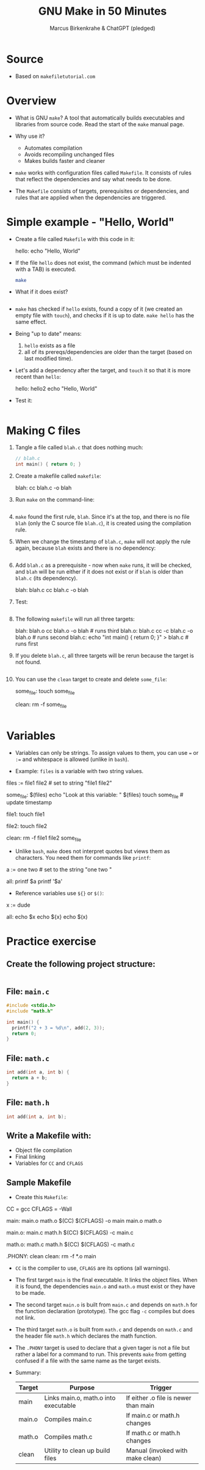 #+TITLE: GNU Make in 50 Minutes
#+AUTHOR: Marcus Birkenkrahe & ChatGPT (pledged)
#+OPTIONS: toc:nil num:nil
#+STARTUP: overview hideblocks indent entitiespretty:

* Source

- Based on ~makefiletutorial.com~

* Overview

- What is GNU ~make~? A tool that automatically builds executables and
  libraries from source code. Read the start of the ~make~ manual page.

- Why use it?
  + Automates compilation
  + Avoids recompiling unchanged files
  + Makes builds faster and cleaner

- ~make~ works with configuration files called ~Makefile~. It consists of
  rules that reflect the dependencies and say what needs to be done.

- The ~Makefile~ consists of targets, prerequisites or dependencies, and
  rules that are applied when the dependencies are triggered.

* Simple example - "Hello, World"

- Create a file called =Makefile= with this code in it:
  #+begin_example makefile
  hello:
        echo "Hello, World"
  #+end_example

- If the file =hello= does not exist, the command (which must be
  indented with a TAB) is executed.

  #+begin_src bash :results output :exports both
    make
  #+end_src

- What if it does exist?
  #+begin_src bash :results output :exports both

  #+end_src

- ~make~ has checked if =hello= exists, found a copy of it (we created an
  empty file with ~touch~), and checks if it is up to date. ~make hello~
  has the same effect.

- Being "up to date" means:
  1) =hello= exists as a file
  2) all of its prereqs/dependencies are older than the target (based
     on last modified time).

- Let's add a dependency after the target, and ~touch~ it so that it is
  more recent than =hello=:
  #+begin_example makefile
  hello: hello2
        echo "Hello, World"
  #+end_example

- Test it:
  #+begin_src bash :results output :exports both

  #+end_src

* Making C files

1) Tangle a file called ~blah.c~ that does nothing much:

   #+begin_src C :main no :includes :tangle blah.c
     // blah.c
     int main() { return 0; }
   #+end_src

2) Create a makefile called ~makefile~:
   #+begin_example makefile
   blah:
        cc blah.c -o blah
   #+end_example

3) Run ~make~ on the command-line:
   #+begin_src bash :results output :exports both

   #+end_src

4) ~make~ found the first rule, =blah=. Since it's at the top, and there
   is no file =blah= (only the C source file =blah.c=), it is created
   using the compilation rule.

5) When we change the timestamp of =blah.c=, ~make~ will not apply the
   rule again, because =blah= exists and there is no dependency:
   #+begin_src bash :results output :exports both

   #+end_src

6) Add =blah.c= as a prerequisite - now when ~make~ runs, it will be
   checked, and =blah= will be run either if it does not exist or if
   =blah= is older than =blah.c= (its dependency).
   #+begin_example makefile
   blah: blah.c
        cc blah.c -o blah
   #+end_example

7) Test:
   #+begin_src bash :results output :exports both

   #+end_src

8) The following ~makefile~ will run all three targets:

   #+begin_example makefile
   blah: blah.o
        cc blah.o -o blah # runs third
   blah.o: blah.c
        cc -c blah.c -o blah.o # runs second
   blah.c:
        echo "int main() { return 0; }" > blah.c # runs first
   #+end_example

9) If you delete =blah.c=, all three targets will be rerun because the
   target is not found.
   #+begin_src bash :results output :exports both

   #+end_src

10) You can use the =clean= target to create and delete =some_file=:
    #+begin_example makefile
    some_file:
        touch some_file

    clean:
        rm -f some_file
    #+end_example

    #+begin_src bash :results output :exports both

    #+end_src

* Variables

- Variables can only be strings. To assign values to them, you can use
  ~=~ or ~:=~ and whitespace is allowed (unlike in ~bash~).

- Example: =files= is a variable with two string values.
  #+begin_example makefile
files := file1 file2 # set to string "file1 file2"

some_file: $(files)
        echo "Look at this variable: " $(files)
        touch some_file # update timestamp

file1:
        touch file1

file2:
        touch file2

clean:
        rm -f file1 file2 some_file
  #+end_example

- Unlike ~bash~, ~make~ does not interpret quotes but views them as
  characters. You need them for commands like ~printf~:

  #+begin_example makefile
a := one two \n # set to the string "one two \n"

all:
        printf $a
        printf '$a'
  #+end_example

- Reference variables use ~${}~ or ~$()~:
  #+begin_example makefile
x := dude

all:
        echo $x
        echo ${x}
        echo $(x)
  #+end_example

* Practice exercise

** Create the following project structure:

#+BEGIN_SRC bash

#+END_SRC

** File: =main.c=

#+BEGIN_SRC c :tangle ./project/main.c
  #include <stdio.h>
  #include "math.h"

  int main() {
    printf("2 + 3 = %d\n", add(2, 3));
    return 0;
  }
#+END_SRC

** File: =math.c=

#+BEGIN_SRC c :tangle ./project/math.c
  int add(int a, int b) {
    return a + b;
  }
#+END_SRC

** File: =math.h=

#+BEGIN_SRC c :tangle ./project/math.h
  int add(int a, int b);
#+END_SRC

** Write a Makefile with:

- Object file compilation
- Final linking
- Variables for =CC= and =CFLAGS=

** Sample Makefile

- Create this ~Makefile~:
  #+BEGIN_example makefile
CC = gcc
CFLAGS = -Wall

main: main.o math.o
	$(CC) $(CFLAGS) -o main main.o math.o

main.o: main.c math.h
	$(CC) $(CFLAGS) -c main.c

math.o: math.c math.h
	$(CC) $(CFLAGS) -c math.c

.PHONY: clean
clean:
	rm -f *.o main
  #+END_example

- ~CC~ is the compiler to use, ~CFLAGS~ are its options (all warnings).

- The first target =main= is the final executable. It links the object
  files. When it is found, the dependencies =main.o= and =math.o= must
  exist or they have to be made.

- The second target =main.o= is built from =main.c= and depends on =math.h=
  for the function declaration (prototype). The gcc flag ~-c~ compiles
  but does not link.

- The third target =math.o= is built from =math.c= and depends on =math.c=
  and the header file =math.h= which declares the math function.

- The ~.PHONY~ target is used to declare that a given tager is not a
  file but rather a label for a command to run. This prevents ~make~
  from getting confused if a file with the same name as the target
  exists.

- Summary:

  | Target | Purpose                              | Trigger                              |
  |--------+--------------------------------------+--------------------------------------|
  | main   | Links main.o, math.o into executable | If either .o file is newer than main |
  | main.o | Compiles main.c                      | If main.c or math.h changes          |
  | math.o | Compiles math.c                      | If math.c or math.h changes          |
  | clean  | Utility to clean up build files      | Manual (invoked with make clean)     |

